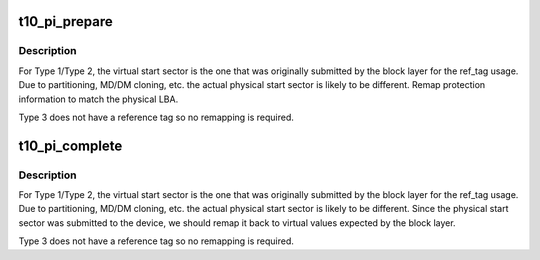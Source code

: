 .. -*- coding: utf-8; mode: rst -*-
.. src-file: block/t10-pi.c

.. _`t10_pi_prepare`:

t10_pi_prepare
==============

.. c:function:: void t10_pi_prepare(struct request *rq, u8 protection_type)

    prepare PI prior submitting request to device

    :param rq:
        request with PI that should be prepared
    :type rq: struct request \*

    :param protection_type:
        PI type (Type 1/Type 2/Type 3)
    :type protection_type: u8

.. _`t10_pi_prepare.description`:

Description
-----------

For Type 1/Type 2, the virtual start sector is the one that was
originally submitted by the block layer for the ref_tag usage. Due to
partitioning, MD/DM cloning, etc. the actual physical start sector is
likely to be different. Remap protection information to match the
physical LBA.

Type 3 does not have a reference tag so no remapping is required.

.. _`t10_pi_complete`:

t10_pi_complete
===============

.. c:function:: void t10_pi_complete(struct request *rq, u8 protection_type, unsigned int intervals)

    prepare PI prior returning request to the block layer

    :param rq:
        request with PI that should be prepared
    :type rq: struct request \*

    :param protection_type:
        PI type (Type 1/Type 2/Type 3)
    :type protection_type: u8

    :param intervals:
        total elements to prepare
    :type intervals: unsigned int

.. _`t10_pi_complete.description`:

Description
-----------

For Type 1/Type 2, the virtual start sector is the one that was
originally submitted by the block layer for the ref_tag usage. Due to
partitioning, MD/DM cloning, etc. the actual physical start sector is
likely to be different. Since the physical start sector was submitted
to the device, we should remap it back to virtual values expected by the
block layer.

Type 3 does not have a reference tag so no remapping is required.

.. This file was automatic generated / don't edit.

